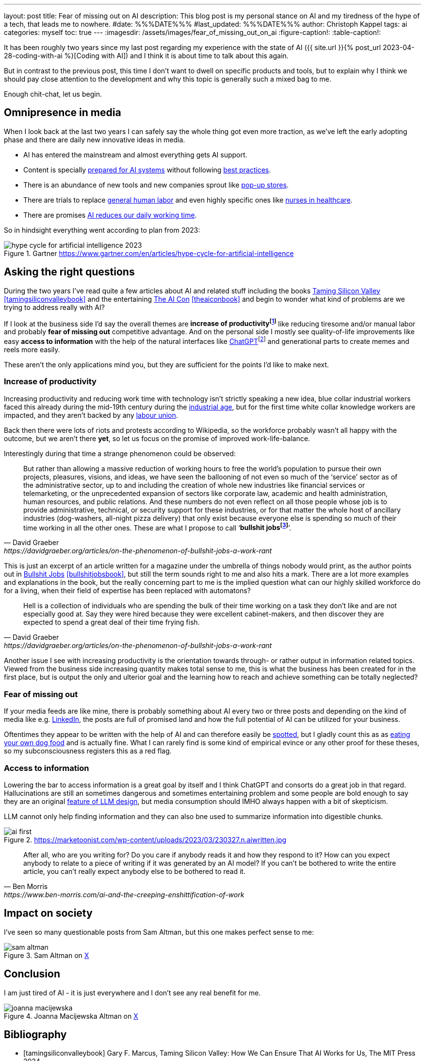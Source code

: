 ---
layout: post
title: Fear of missing out on AI
description: This blog post is my personal stance on AI and my tiredness of the hype of a tech, that leads me to nowhere.
#date: %%%DATE%%%
#last_updated: %%%DATE%%%
author: Christoph Kappel
tags: ai
categories: myself
toc: true
---
ifdef::asciidoctorconfigdir[]
:imagesdir: {asciidoctorconfigdir}/../assets/images/fear_of_missing_out_on_ai
endif::[]
ifndef::asciidoctorconfigdir[]
:imagesdir: /assets/images/fear_of_missing_out_on_ai
endif::[]
:figure-caption!:
:table-caption!:

:mcp: https://modelcontextprotocol.io/docs/getting-started/intro
:mcprcp: https://julsimon.medium.com/why-mcps-disregard-for-40-years-of-rpc-best-practices-will-burn-enterprises-8ef85ce5bc9b
:popup: https://en.wikipedia.org/wiki/Pop-up_retail
:nurseai: https://pmc.ncbi.nlm.nih.gov/articles/PMC11850350/
:billgates: https://fortune.com/2025/03/27/billionaire-bill-gates-two-day-workweek-ai-replacing-humans/
:laborai: https://www.forbes.com/sites/rachelwells/2025/03/10/11-jobs-ai-could-replace-in-2025-and-15-jobs-that-are-safe/
:tamingsiliconvalley: https://www.goodreads.com/book/show/204294839-taming-silicon-valley
:theaicon: https://www.goodreads.com/book/show/217432753-the-ai-con
:chatgpt: https://chatgpt.com/
:industrialage: https://en.wikipedia.org/wiki/Industrial_Age
:labourmovement: https://en.wikipedia.org/wiki/Labour_movement
:bullshitjobs: https://davidgraeber.org/articles/on-the-phenomenon-of-bullshit-jobs-a-work-rant/
:bullshitjobsbook: https://www.goodreads.com/book/show/34466958-bullshit-jobs
:hallucinations: https://pubmed.ncbi.nlm.nih.gov/40038472/
:linkedin: https://linkedin.com/
:dogfood: https://en.wikipedia.org/wiki/Eating_your_own_dog_food
:spotai: https://www.youtube.com/watch?v=9Ch4a6ffPZY

It has been roughly two years since my last post regarding my experience with the state of AI
({{ site.url }}{% post_url 2023-04-28-coding-with-ai %}[Coding with AI]) and I think it is about
time to talk about this again.

But in contrast to the previous post, this time I don't want to dwell on specific products and
tools, but to explain why I think we should pay close attention to the development and why this
topic is generally such a mixed bag to me.

Enough chit-chat, let us begin.

== Omnipresence in media

When I look back at the last two years I can safely say the whole thing got even more traction, as
we've left the early adopting phase and there are daily new innovative ideas in media.

- AI has entered the mainstream and almost everything gets AI support.
- Content is specially {MCP}[prepared for AI systems] without following {mcprcp}[best practices].
- There is an abundance of new tools and new companies sprout like {popup}[pop-up stores].
- There are trials to replace {laborai}[general human labor] and even highly specific ones like
{nurseai}[nurses in healthcare].
- There are promises {billgates}[AI reduces our daily working time].

So in hindsight everything went according to plan from 2023:

.Gartner <https://www.gartner.com/en/articles/hype-cycle-for-artificial-intelligence>
image::hype-cycle-for-artificial-intelligence-2023.png[]

== Asking the right questions

During the two years I've read quite a few articles about AI and related stuff including the books
{tamingsiliconvalley}[Taming Silicon Valley] <<tamingsiliconvalleybook>> and the entertaining
{theaicon}[The AI Con] <<theaiconbook>> and begin to wonder what kind of problems are we trying
to address really with AI?

If I look at the business side I'd say the overall themes are *increase of
productivityfootnote:[Read: getting faster]* like reducing tiresome and/or manual labor and
probably *fear of missing out* competitive advantage.
And on the personal side I mostly see quality-of-life improvements like easy *access to information*
with the help of the natural interfaces like {chatgpt}[ChatGPT]footnote:[Or just "Chatty" as I've learned recently]
and generational parts to create memes and reels more easily.

These aren't the only applications mind you, but they are sufficient for the points I'd like to
make next.

=== Increase of productivity

Increasing productivity and reducing work time with technology isn't strictly speaking a new idea,
[line-through]#blue collar# industrial workers faced this already during the mid-19th century
during the {industrialage}[industrial age], but for the first time
[line-through]#white collar# knowledge workers are impacted, and they aren't backed by any
{labourmovement}[labour union].

Back then there were lots of riots and protests according to Wikipedia, so the workforce probably
wasn't all happy with the outcome, but we aren't there *yet*, so let us focus on the promise of
improved work-life-balance.

Interestingly during that time a strange phenomenon could be observed:

[quote,David Graeber,https://davidgraeber.org/articles/on-the-phenomenon-of-bullshit-jobs-a-work-rant]
But rather than allowing a massive reduction of working hours to free the world’s population to
pursue their own projects, pleasures, visions, and ideas, we have seen the ballooning of not even
so much of the ‘service’ sector as of the administrative sector, up to and including the creation
of whole new industries like financial services or telemarketing, or the unprecedented expansion of
sectors like corporate law, academic and health administration, human resources, and public
relations. And these numbers do not even reflect on all those people whose job is to provide
administrative, technical, or security support for these industries, or for that matter the whole
host of ancillary industries (dog-washers, all-night pizza delivery) that only exist because
everyone else is spending so much of their time working in all the other ones.
These are what I propose to call ‘*bullshit jobsfootnote:[Emphasis is mine]*’.

This is just an excerpt of an article written for a magazine under the umbrella of things nobody
would print, as the author points out in {bullshitjobsbook}[Bullshit Jobs] <<bullshitjobsbook>>,
but still the term sounds right to me and also hits a mark.
There are a lot more examples and explanations in the book, but the really concerning part to me is
the implied question what can our highly skilled workforce do for a living, when their field of
expertise has been replaced with automatons?

[quote,David Graeber,https://davidgraeber.org/articles/on-the-phenomenon-of-bullshit-jobs-a-work-rant]
Hell is a collection of individuals who are spending the bulk of their time working on a task they
don't like and are not especially good at. Say they were hired because they were excellent
cabinet-makers, and then discover they are expected to spend a great deal of their time frying fish.

Another issue I see with increasing productivity is the orientation towards through- or rather
output in information related topics.
Viewed from the business side increasing quantity makes total sense to me, this is what the business
has been created for in the first place, but is output the only and ulterior goal and the learning
how to reach and achieve something can be totally neglected?

=== Fear of missing out

If your media feeds are like mine, there is probably something about AI every two or three posts
and depending on the kind of media like e.g. {linkedin}[LinkedIn], the posts are full of promised
land and how the full potential of AI can be utilized for your business.

Oftentimes they appear to be written with the help of AI and can therefore easily be
{spotai}[spotted], but I gladly count this as as {dogfood}[eating your own dog food] and is
actually fine.
What I can rarely find is some kind of empirical evince or any other proof for these theses, so
my subconsciousness registers this as a red flag.

=== Access to information

Lowering the bar to access information is a great goal by itself and I think ChatGPT and consorts
do a great job in that regard.
Hallucinations are still an sometimes dangerous and sometimes entertaining problem and some people
are bold enough to say they are an original
{hallucinations}[feature of LLM design], but media consumption should IMHO always happen with a
bit of skepticism.


LLM cannot only help finding information and they can also bne used to summarize information into
digestible chunks.

.https://marketoonist.com/wp-content/uploads/2023/03/230327.n.aiwritten.jpg
image::ai-first.png[]


[quote,Ben Morris,https://www.ben-morris.com/ai-and-the-creeping-enshittification-of-work]
After all, who are you writing for? Do you care if anybody reads it and how they respond to it?
How can you expect anybody to relate to a piece of writing if it was generated by an AI model?
If you can’t be bothered to write the entire article, you can’t really expect anybody else to be
bothered to read it.

== Impact on society

I've seen so many questionable posts from Sam Altman, but this one makes perfect sense to me:

.Sam Altman on https://x.com/sama/status/195208457436603235[X]
image::sam-altman.png[]



== Conclusion

I am just tired of AI - it is just everywhere and I don't see any real benefit for me.

.Joanna Macijewska Altman on https://x.com/AuthorJMac/status/1773679197631701238[X]
image::joanna-macijewska.png[]


[bibliography]
== Bibliography

* [[[tamingsiliconvalleybook]]] Gary F. Marcus, Taming Silicon Valley: How We Can Ensure That AI Works for Us, The MIT Press 2024
* [[[theaiconbook]]] Emily M. Bender, Alex Hanna, The AI Con: How to Fight Big Tech's Hype and Create the Future We Want, Harper 2025
* [[[stupidityparadoxbook]]] Mats Alvesson, André Spicer, The Stupidity Paradox: The Power and Pitfalls of Function Stupidity at Work, Profile Books 2016
* [[[bullshitjobsbook]]] David Graeber, Bullshit Jobs: A Theory, Simon & Schuster 2019
